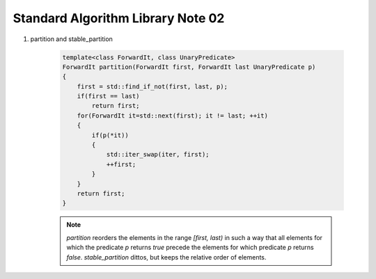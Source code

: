 **********************************
Standard Algorithm Library Note 02
**********************************

#. partition and stable_partition
   
    .. code-block:: cpp

        template<class ForwardIt, class UnaryPredicate>
        ForwardIt partition(ForwardIt first, ForwardIt last UnaryPredicate p)
        {
            first = std::find_if_not(first, last, p);
            if(first == last)
                return first;
            for(ForwardIt it=std::next(first); it != last; ++it)
            {
                if(p(*it))
                {
                    std::iter_swap(iter, first);
                    ++first;
                }
            }
            return first;
        }

    .. note::

        `partition` reorders the elements in the range `[first, last)` in such a way that all elements 
        for which the predicate `p` returns `true` precede the elements for which predicate `p` 
        returns `false`. `stable_partition` dittos, but keeps the relative order of elements.
